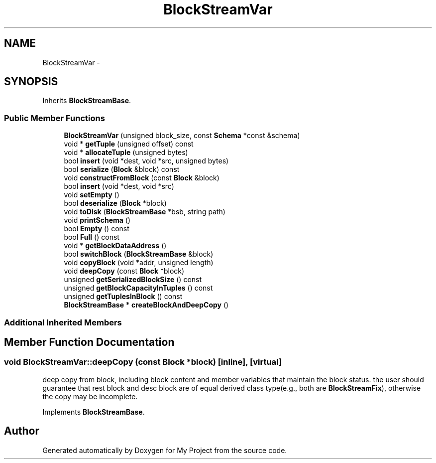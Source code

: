 .TH "BlockStreamVar" 3 "Fri Oct 9 2015" "My Project" \" -*- nroff -*-
.ad l
.nh
.SH NAME
BlockStreamVar \- 
.SH SYNOPSIS
.br
.PP
.PP
Inherits \fBBlockStreamBase\fP\&.
.SS "Public Member Functions"

.in +1c
.ti -1c
.RI "\fBBlockStreamVar\fP (unsigned block_size, const \fBSchema\fP *const &schema)"
.br
.ti -1c
.RI "void * \fBgetTuple\fP (unsigned offset) const "
.br
.ti -1c
.RI "void * \fBallocateTuple\fP (unsigned bytes)"
.br
.ti -1c
.RI "bool \fBinsert\fP (void *dest, void *src, unsigned bytes)"
.br
.ti -1c
.RI "bool \fBserialize\fP (\fBBlock\fP &block) const "
.br
.ti -1c
.RI "void \fBconstructFromBlock\fP (const \fBBlock\fP &block)"
.br
.ti -1c
.RI "bool \fBinsert\fP (void *dest, void *src)"
.br
.ti -1c
.RI "void \fBsetEmpty\fP ()"
.br
.ti -1c
.RI "bool \fBdeserialize\fP (\fBBlock\fP *block)"
.br
.ti -1c
.RI "void \fBtoDisk\fP (\fBBlockStreamBase\fP *bsb, string path)"
.br
.ti -1c
.RI "void \fBprintSchema\fP ()"
.br
.ti -1c
.RI "bool \fBEmpty\fP () const "
.br
.ti -1c
.RI "bool \fBFull\fP () const "
.br
.ti -1c
.RI "void * \fBgetBlockDataAddress\fP ()"
.br
.ti -1c
.RI "bool \fBswitchBlock\fP (\fBBlockStreamBase\fP &block)"
.br
.ti -1c
.RI "void \fBcopyBlock\fP (void *addr, unsigned length)"
.br
.ti -1c
.RI "void \fBdeepCopy\fP (const \fBBlock\fP *block)"
.br
.ti -1c
.RI "unsigned \fBgetSerializedBlockSize\fP () const "
.br
.ti -1c
.RI "unsigned \fBgetBlockCapacityInTuples\fP () const "
.br
.ti -1c
.RI "unsigned \fBgetTuplesInBlock\fP () const "
.br
.ti -1c
.RI "\fBBlockStreamBase\fP * \fBcreateBlockAndDeepCopy\fP ()"
.br
.in -1c
.SS "Additional Inherited Members"
.SH "Member Function Documentation"
.PP 
.SS "void BlockStreamVar::deepCopy (const \fBBlock\fP *block)\fC [inline]\fP, \fC [virtual]\fP"
deep copy from block, including block content and member variables that maintain the block status\&. the user should guarantee that rest block and desc block are of equal derived class type(e\&.g\&., both are \fBBlockStreamFix\fP), otherwise the copy may be incomplete\&. 
.PP
Implements \fBBlockStreamBase\fP\&.

.SH "Author"
.PP 
Generated automatically by Doxygen for My Project from the source code\&.
